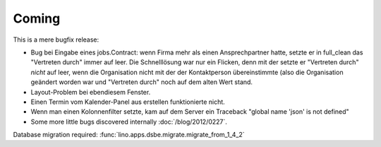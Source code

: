 Coming
======

This is a mere bugfix release:

- Bug bei Eingabe eines jobs.Contract: 
  wenn Firma mehr als einen Ansprechpartner hatte,
  setzte er in full_clean das "Vertreten durch" 
  immer auf leer. Die Schnelllösung war nur ein Flicken, 
  denn mit der setzte er "Vertreten durch" *nicht* auf leer, 
  wenn die Organisation nicht mit der der Kontaktperson 
  übereinstimmte (also die Organisation geändert worden war 
  und "Vertreten durch" noch auf dem alten Wert stand.
  
- Layout-Problem bei ebendiesem Fenster.

- Einen Termin vom Kalender-Panel aus erstellen funktionierte nicht.

- Wenn man einen Kolonnenfilter setzte, kam auf dem Server ein Traceback
  "global name 'json' is not defined"

- Some more little bugs discovered internally :doc:`/blog/2012/0227`.

Database migration required:
:func:`lino.apps.dsbe.migrate.migrate_from_1_4_2`